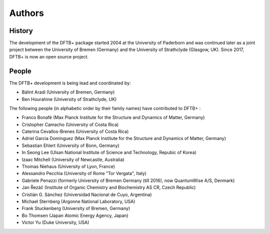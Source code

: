 *******
Authors
*******


History
=======

The development of the DFTB+ package started 2004 at the University of Paderborn
and was continued later as a joint project between the University of Bremen
(Germany) and the University of Strathclyde (Glasgow, UK).  Since 2017, DFTB+ is
now an open source project.


People
======

The DFTB+ development is being lead and coordinated by:

* Bálint Aradi (University of Bremen, Germany)

* Ben Hourahine (University of Strathclyde, UK)


The following people (in alphabetic order by their family names) have
contributed to DFTB+ :

* Franco Bonafé (Max Planck Institute for the Structure and Dynamics
  of Matter, Germany)

* Cristopher Camacho (University of Costa Rica)

* Caterina Cevallos-Brenes (University of Costa Rica)

* Adriel Garcia Dominguez (Max Planck Institute for the Structure and Dynamics
  of Matter, Germany)

* Sebastian Ehlert (University of Bonn, Germany)

* In Seong Lee (Ulsan National Institute of Science and Technology, Repubic of
  Korea)

* Izaac Mitchell (University of Newcastle, Australia)
  
* Thomas Niehaus (University of Lyon, France)

* Alessandro Pecchia (University of Rome "Tor Vergata", Italy)

* Gabriele Penazzi (formerly University of Bremen Germany (till 2016), now
  QuantumWise A/S, Denmark)

* Jan Řezáč (Institute of Organic Chemistry and Biochemistry AS CR, Czech
  Republic)
  
* Cristián G. Sánchez (Universidad Nacional de Cuyo, Argentina)

* Michael Sternberg (Argonne National Laboratory, USA)

* Frank Stuckenberg (University of Bremen, Germany)

* Bo Thomsen (Japan Atomic Energy Agency, Japan)

* Victor Yu (Duke University, USA)
